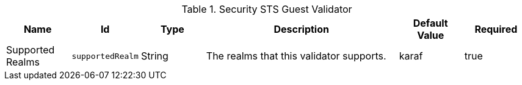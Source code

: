 .[[ddf.security.sts.guestvalidator]]Security STS Guest Validator
[cols="1,1m,1,3,1,1" options="header"]
|===

|Name
|Id
|Type
|Description
|Default Value
|Required

|Supported Realms
|supportedRealm
|String
|The realms that this validator supports.
|karaf
|true

|===

